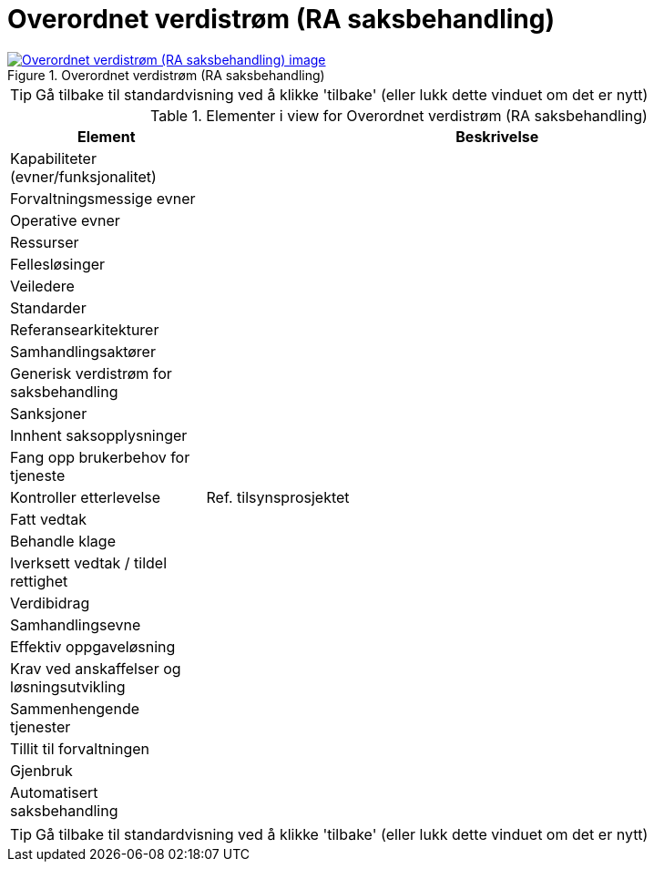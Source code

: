 = Overordnet verdistrøm (RA saksbehandling)
:wysiwig_editing: 1
ifeval::[{wysiwig_editing} == 1]
:imagepath: ../images/
endif::[]
ifeval::[{wysiwig_editing} == 0]
:imagepath: main@messaging:messaging-appendixes:
endif::[]
:experimental:
:toclevels: 4
:sectnums:
:sectnumlevels: 0



.Overordnet verdistrøm (RA saksbehandling)
image::{imagepath}Overordnet verdistrøm (RA saksbehandling).png[alt=Overordnet verdistrøm (RA saksbehandling) image, link=https://altinn.github.io/ark/models/archi-all?view=id-f32e7006b19945ac989c04e800276fe6]


TIP: Gå tilbake til standardvisning ved å klikke 'tilbake' (eller lukk dette vinduet om det er nytt)


[cols ="1,3", options="header"]
.Elementer i view for Overordnet verdistrøm (RA saksbehandling)
|===

| Element
| Beskrivelse

| Kapabiliteter (evner/funksjonalitet)
a| 

| Forvaltningsmessige evner
a| 

| Operative evner
a| 

| Ressurser
a| 

| Fellesløsinger
a| 

| Veiledere
a| 

| Standarder
a| 

| Referansearkitekturer
a| 

| Samhandlingsaktører
a| 

| Generisk verdistrøm for saksbehandling
a| 

| Sanksjoner
a| 

| Innhent saksopplysninger
a| 

| Fang opp brukerbehov for tjeneste
a| 

| Kontroller etterlevelse
a| Ref. tilsynsprosjektet

| Fatt vedtak
a| 

| Behandle klage
a| 

| Iverksett vedtak / tildel rettighet
a| 

| Verdibidrag
a| 

| Samhandlingsevne
a| 

| Effektiv oppgaveløsning
a| 

| Krav ved anskaffelser og løsningsutvikling
a| 

| Sammenhengende tjenester
a| 

| Tillit til forvaltningen
a| 

| Gjenbruk
a| 

| Automatisert saksbehandling
a| 

|===
****
TIP: Gå tilbake til standardvisning ved å klikke 'tilbake' (eller lukk dette vinduet om det er nytt)
****


